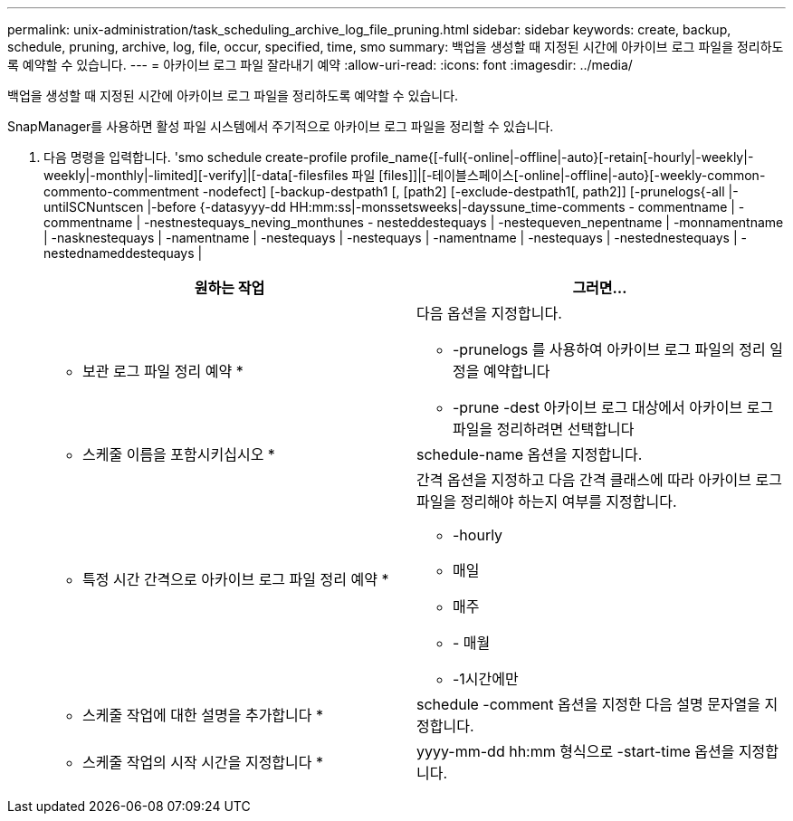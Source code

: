 ---
permalink: unix-administration/task_scheduling_archive_log_file_pruning.html 
sidebar: sidebar 
keywords: create, backup, schedule, pruning, archive, log, file, occur, specified, time, smo 
summary: 백업을 생성할 때 지정된 시간에 아카이브 로그 파일을 정리하도록 예약할 수 있습니다. 
---
= 아카이브 로그 파일 잘라내기 예약
:allow-uri-read: 
:icons: font
:imagesdir: ../media/


[role="lead"]
백업을 생성할 때 지정된 시간에 아카이브 로그 파일을 정리하도록 예약할 수 있습니다.

SnapManager를 사용하면 활성 파일 시스템에서 주기적으로 아카이브 로그 파일을 정리할 수 있습니다.

. 다음 명령을 입력합니다. 'smo schedule create-profile profile_name{[-full{-online|-offline|-auto}[-retain[-hourly|-weekly|-weekly|-monthly|-limited][-verify]|[-data[-filesfiles 파일 [files]]|[-테이블스페이스[-online|-offline|-auto}[-weekly-common-commento-commentment -nodefect] [-backup-destpath1 [, [path2] [-exclude-destpath1[, path2]] [-prunelogs{-all |-untilSCNuntscen |-before {-datasyyy-dd HH:mm:ss|-monssetsweeks|-dayssune_time-comments - commentname | -commentname | -nestnestequays_neving_monthunes - nesteddestequays | -nestequeven_nepentname | -monnamentname | -nasknestequays | -namentname | -nestequays | -nestequays | -namentname | -nestequays | -nestednestequays | -nestednameddestequays |
+
|===
| 원하는 작업 | 그러면... 


 a| 
* 보관 로그 파일 정리 예약 *
 a| 
다음 옵션을 지정합니다.

** -prunelogs 를 사용하여 아카이브 로그 파일의 정리 일정을 예약합니다
** -prune -dest 아카이브 로그 대상에서 아카이브 로그 파일을 정리하려면 선택합니다




 a| 
* 스케줄 이름을 포함시키십시오 *
 a| 
schedule-name 옵션을 지정합니다.



 a| 
* 특정 시간 간격으로 아카이브 로그 파일 정리 예약 *
 a| 
간격 옵션을 지정하고 다음 간격 클래스에 따라 아카이브 로그 파일을 정리해야 하는지 여부를 지정합니다.

** -hourly
** 매일
** 매주
** - 매월
** -1시간에만




 a| 
* 스케줄 작업에 대한 설명을 추가합니다 *
 a| 
schedule -comment 옵션을 지정한 다음 설명 문자열을 지정합니다.



 a| 
* 스케줄 작업의 시작 시간을 지정합니다 *
 a| 
yyyy-mm-dd hh:mm 형식으로 -start-time 옵션을 지정합니다.

|===

